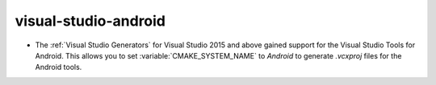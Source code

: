 visual-studio-android
---------------------

* The :ref:`Visual Studio Generators` for Visual Studio 2015 and above gained
  support for the Visual Studio Tools for Android. This allows you to set
  :variable:`CMAKE_SYSTEM_NAME` to `Android` to generate `.vcxproj` files for
  the Android tools.
